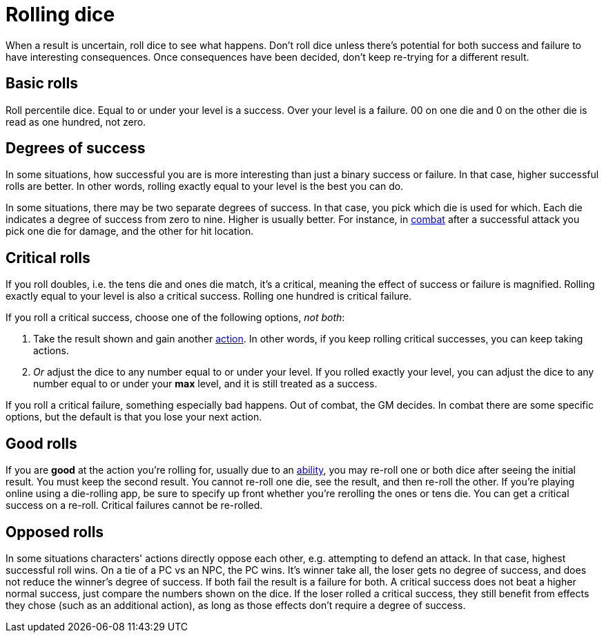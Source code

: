 [#dice]
= Rolling dice

When a result is uncertain, roll dice to see what happens. Don't roll dice unless there's potential for both success and failure to have interesting consequences. Once consequences have been decided, don't keep re-trying for a different result.

== Basic rolls
Roll percentile dice. Equal to or under your level is a success. Over your level is a failure. 00 on one die and 0 on the other die is read as one hundred, not zero.

== Degrees of success
In some situations, how successful you are is more interesting than just a binary success or failure. In that case, higher successful rolls are better.  In other words, rolling exactly equal to your level is the best you can do.

In some situations, there may be two separate degrees of success. In that case, you pick which die is used for which. Each die indicates a degree of success from zero to nine.  Higher is usually better. For instance, in <<combat.adoc#combat,combat>> after a successful attack you pick one die for damage, and the other for hit location.

== Critical rolls
If you roll doubles, i.e. the tens die and ones die match, it's a critical, meaning the effect of success or failure is magnified. Rolling exactly equal to your level is also a critical success. Rolling one hundred is critical failure.

If you roll a critical success, choose one of the following options, _not both_:

. Take the result shown and gain another <<combat.adoc#_actions,action>>. In other words, if you keep rolling critical successes, you can keep taking actions.
. _Or_ adjust the dice to any number equal to or under your level. If you rolled exactly your level, you can adjust the dice to any number equal to or under your *max* level, and it is still treated as a success.

If you roll a critical failure, something especially bad happens. Out of combat, the GM decides. In combat there are some specific options, but the default is that you lose your next action.

== Good rolls
If you are *good* at the action you're rolling for, usually due to an <<abilities.adoc#abilities,ability>>, you may re-roll one or both dice after seeing the initial result. You must keep the second result.  You cannot re-roll one die, see the result, and then re-roll the other.  If you're playing online using a die-rolling app, be sure to specify up front whether you're rerolling the ones or tens die.  You can get a critical success on a re-roll.  Critical failures cannot be re-rolled.

== Opposed rolls
In some situations characters' actions directly oppose each other, e.g. attempting to defend an attack. In that case, highest successful roll wins.  On a tie of a PC vs an NPC, the PC wins. It's winner take all, the loser gets no degree of success, and does not reduce the winner's degree of success.  If both fail the result is a failure for both. A critical success does not beat a higher normal success, just compare the numbers shown on the dice. If the loser rolled a critical success, they still benefit from effects they chose (such as an additional action), as long as those effects don't require a degree of success.
